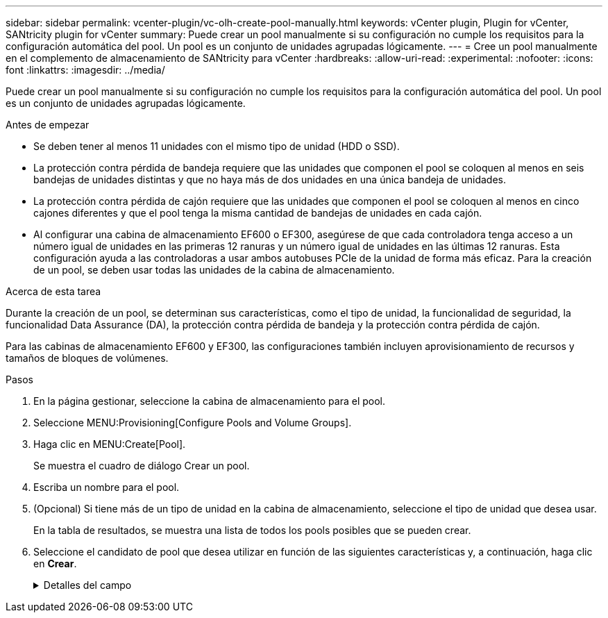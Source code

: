 ---
sidebar: sidebar 
permalink: vcenter-plugin/vc-olh-create-pool-manually.html 
keywords: vCenter plugin, Plugin for vCenter, SANtricity plugin for vCenter 
summary: Puede crear un pool manualmente si su configuración no cumple los requisitos para la configuración automática del pool. Un pool es un conjunto de unidades agrupadas lógicamente. 
---
= Cree un pool manualmente en el complemento de almacenamiento de SANtricity para vCenter
:hardbreaks:
:allow-uri-read: 
:experimental: 
:nofooter: 
:icons: font
:linkattrs: 
:imagesdir: ../media/


[role="lead"]
Puede crear un pool manualmente si su configuración no cumple los requisitos para la configuración automática del pool. Un pool es un conjunto de unidades agrupadas lógicamente.

.Antes de empezar
* Se deben tener al menos 11 unidades con el mismo tipo de unidad (HDD o SSD).
* La protección contra pérdida de bandeja requiere que las unidades que componen el pool se coloquen al menos en seis bandejas de unidades distintas y que no haya más de dos unidades en una única bandeja de unidades.
* La protección contra pérdida de cajón requiere que las unidades que componen el pool se coloquen al menos en cinco cajones diferentes y que el pool tenga la misma cantidad de bandejas de unidades en cada cajón.
* Al configurar una cabina de almacenamiento EF600 o EF300, asegúrese de que cada controladora tenga acceso a un número igual de unidades en las primeras 12 ranuras y un número igual de unidades en las últimas 12 ranuras. Esta configuración ayuda a las controladoras a usar ambos autobuses PCIe de la unidad de forma más eficaz. Para la creación de un pool, se deben usar todas las unidades de la cabina de almacenamiento.


.Acerca de esta tarea
Durante la creación de un pool, se determinan sus características, como el tipo de unidad, la funcionalidad de seguridad, la funcionalidad Data Assurance (DA), la protección contra pérdida de bandeja y la protección contra pérdida de cajón.

Para las cabinas de almacenamiento EF600 y EF300, las configuraciones también incluyen aprovisionamiento de recursos y tamaños de bloques de volúmenes.

.Pasos
. En la página gestionar, seleccione la cabina de almacenamiento para el pool.
. Seleccione MENU:Provisioning[Configure Pools and Volume Groups].
. Haga clic en MENU:Create[Pool].
+
Se muestra el cuadro de diálogo Crear un pool.

. Escriba un nombre para el pool.
. (Opcional) Si tiene más de un tipo de unidad en la cabina de almacenamiento, seleccione el tipo de unidad que desea usar.
+
En la tabla de resultados, se muestra una lista de todos los pools posibles que se pueden crear.

. Seleccione el candidato de pool que desea utilizar en función de las siguientes características y, a continuación, haga clic en *Crear*.
+
.Detalles del campo
[%collapsible]
====
[cols="25h,~"]
|===
| Característica | Uso 


 a| 
Capacidad libre
 a| 
Muestra la capacidad libre del candidato de pool en GIB. Seleccione un candidato de pool con la capacidad que necesita el almacenamiento de la aplicación. La capacidad de conservación (reserva) también se distribuye en todo el pool y no forma parte de la cantidad de capacidad libre.



 a| 
Unidades totales
 a| 
Indica la cantidad de unidades disponibles en el candidato de pool. El sistema reserva automáticamente tantas unidades como sea posible para la capacidad de conservación (para cada seis unidades de un pool, el sistema reserva una unidad para la capacidad de conservación). Cuando se produce un fallo de unidad, la capacidad de conservación se usa para contener los datos reconstruidos.



 a| 
Tamaño de bloque de unidad (solo EF300 y EF600)
 a| 
Muestra el tamaño de bloque (tamaño de sector) que las unidades del pool pueden escribir. Los valores pueden incluir:

** 512 -- tamaño del sector de 512 bytes.
** 4K: Tamaño del sector de 4,096 bytes.




 a| 
Compatible con la función de seguridad
 a| 
Indica si este candidato de pool se compone íntegramente de unidades compatibles con la función de seguridad, que pueden ser de cifrado de disco completo (FDE) o de estándar de procesamiento de información federal (FIPS).

** Se puede proteger el pool con Drive Security, pero todas las unidades deben ser compatibles con la función de seguridad para poder usar esta función.
** Si desea crear un pool solo para FDE, busque *Sí - FDE* en la columna compatible con la función de seguridad. Si desea crear un pool sólo para FIPS, busque *Sí - FIPS* o *Sí - FIPS (mixta)*. "Mixto" indica una combinación de unidades de 140-2 y 140-3 niveles. Si usa una mezcla de estos niveles, tenga en cuenta que la piscina entonces operará al nivel más bajo de seguridad (140-2).
** Se puede crear un pool compuesto por unidades compatibles o no con la función de seguridad, o que tengan una combinación de niveles de seguridad. Si alguna de las unidades del pool no es compatible con la función de seguridad, no se podrá establecer la seguridad del pool.




 a| 
Habilitar seguridad?
 a| 
Ofrece la opción de habilitar la función Drive Security con unidades que sean compatibles con la función de seguridad. Si el pool es compatible con la función de seguridad y se creó una clave de seguridad, se podrá habilitar la seguridad al seleccionar la casilla de comprobación.


NOTE: La única manera de quitar Drive Security después de haberse habilitado es eliminar el pool y borrar las unidades.



 a| 
Compatible con DA
 a| 
Indica si está disponible la función Data Assurance (DA) para este candidato de pool. DA comprueba y corrige los errores que se pueden producir durante la transferencia de datos a través de las controladoras hasta las unidades. Si desea usar DA, seleccione un pool que sea compatible con ESTA función. Esta opción solo está disponible si está habilitada la función DA. Un pool puede contener unidades que son compatibles con DA o que no lo son, pero todas las unidades deben ser compatibles con DA para poder usar esta función.



 a| 
Capacidad de aprovisionamiento de recursos (solo EF300 y EF600)
 a| 
Muestra si el aprovisionamiento de recursos está disponible para este candidato de pool. El aprovisionamiento de recursos es una función disponible en las cabinas de almacenamiento EF300 y EF600, lo que permite poner en uso los volúmenes de inmediato sin proceso de inicialización en segundo plano.



 a| 
Protección contra pérdida de bandeja
 a| 
Indica si la protección contra pérdida de bandeja está disponible. La protección contra pérdida de bandeja garantiza la accesibilidad a los datos de los volúmenes de un pool en caso de que se produzca una pérdida total de comunicación con una única bandeja de unidades.



 a| 
Protección contra pérdida de cajón
 a| 
Muestra si la protección contra pérdida de cajón está disponible, que solo se ofrece si se utiliza una bandeja de unidades que contiene cajones. La protección contra pérdida de cajón garantiza la accesibilidad a los datos de los volúmenes de un pool en caso de que se produzca una pérdida total de comunicación con un cajón único de una bandeja de unidades.



 a| 
Tamaños de bloque de volumen compatibles (solo EF300 y EF600)
 a| 
Muestra los tamaños de bloque que se pueden crear para los volúmenes del pool:

** 512n -- 512 bytes nativos.
** 512e -- emulado 512 bytes.
** 4K -- 4,096 bytes.


|===
====


